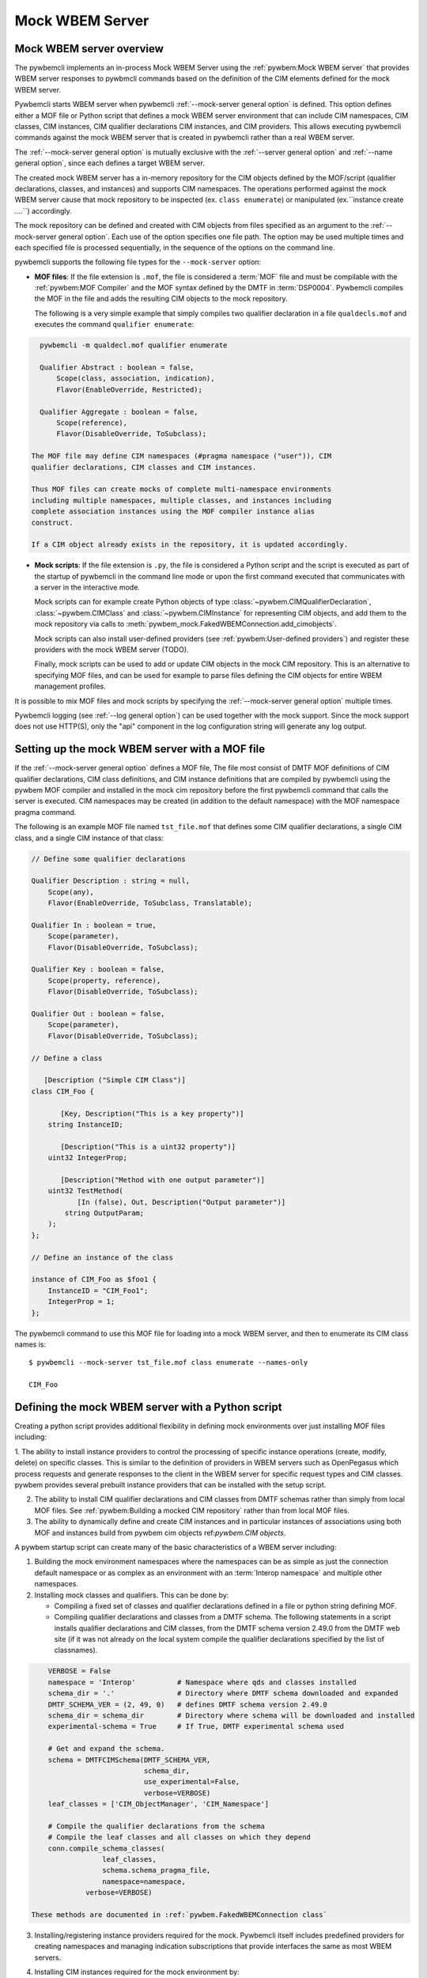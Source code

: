 .. index:: pair: Mock WBEM server support; server mock

.. _`Mock WBEM server`:

Mock WBEM Server
================

.. _`Mock WBEM server overview`:

Mock WBEM server overview
-------------------------

The pywbemcli implements an in-process Mock WBEM Server using the
:ref:`pywbem:Mock WBEM server` that provides WBEM server responses to pywbmcli
commands based on the definition of the CIM elements defined for the mock
WBEM server.

Pywbemcli starts WBEM server when pywbemcli :ref:`--mock-server general option`
is defined.  This option defines either a MOF file or Python script that
defines a mock WBEM server environment that can include CIM namespaces, CIM
classes, CIM instances, CIM qualifier declarations CIM instances, and CIM
providers. This allows executing pywbemcli commands against the mock WBEM server
that is created in pywbemcli rather than a real WBEM server.

The :ref:`--mock-server general option` is mutually exclusive with the
:ref:`--server general option` and :ref:`--name general option`, since each
defines a target WBEM server.

The created mock WBEM server has a in-memory repository for the
CIM objects defined by the MOF/script (qualifier declarations, classes, and
instances) and supports CIM namespaces. The operations performed against the
mock WBEM server cause that mock repository to be inspected (ex. ``class
enumerate``) or manipulated (ex.``instance create ....``) accordingly.

The mock repository can be defined and created with CIM objects from files
specified as an argument to the :ref:`--mock-server general option`. Each use
of the option specifies one file path. The option may be used
multiple times and each specified file is processed sequentially, in the
sequence of the options on the command line.

pywbemcli supports the following file types for the ``--mock-server`` option:

.. index:: pair: MOF; server mock
.. index:: pair: compile_string(); mock setup methods

* **MOF files**: If the file extension is ``.mof``, the file is considered a
  :term:`MOF` file and must be compilable with the :ref:`pywbem:MOF Compiler`
  and the MOF syntax defined by the DMTF in :term:`DSP0004`. Pywbemcli compiles
  the MOF in the file and adds the resulting CIM objects to the mock
  repository.

  The following is a very simple example that simply compiles two qualifier
  declaration in a file ``qualdecls.mof`` and executes the command
  ``qualifier enumerate``:

.. code-block:: text

    pywbemcli -m qualdecl.mof qualifier enumerate

    Qualifier Abstract : boolean = false,
        Scope(class, association, indication),
        Flavor(EnableOverride, Restricted);

    Qualifier Aggregate : boolean = false,
        Scope(reference),
        Flavor(DisableOverride, ToSubclass);

  The MOF file may define CIM namespaces (#pragma namespace ("user")), CIM
  qualifier declarations, CIM classes and CIM instances.

  Thus MOF files can create mocks of complete multi-namespace environments
  including multiple namespaces, multiple classes, and instances including
  complete association instances using the MOF compiler instance alias
  construct.

  If a CIM object already exists in the repository, it is updated accordingly.

.. index:: triple: Python files; server mock; add_cimobjects()

* **Mock scripts**: If the file extension is ``.py``, the file is considered
  a Python script and the script is executed as part of the startup of pywbemcli
  in the command line mode or upon the first command executed that communicates
  with a server in the interactive mode.

  Mock scripts can for example create Python objects of type
  :class:`~pywbem.CIMQualifierDeclaration`, :class:`~pywbem.CIMClass` and
  :class:`~pywbem.CIMInstance` for representing CIM objects, and add them to
  the mock repository via calls to
  :meth:`pywbem_mock.FakedWBEMConnection.add_cimobjects`.

  Mock scripts can also install user-defined providers (see
  :ref:`pywbem:User-defined providers`) and register these providers with the
  mock WBEM server (TODO).

  Finally, mock scripts can be used to add or update CIM objects in the mock
  CIM repository. This is an alternative to specifying MOF files, and can be
  used for example to parse files defining the CIM objects for entire WBEM
  management profiles.

It is possible to mix MOF files and mock scripts by specifying the
:ref:`--mock-server general option` multiple times.

Pywbemcli logging (see :ref:`--log general option`) can be used together
with the mock support. Since the mock support does not use HTTP(S), only the
"api" component in the log configuration string will generate any log output.


.. index::
    pair: Creating files for mock repository; server mock
    pair: Setting up the mock WBEM server; server mock
    pair: MOF; server mock

.. _`Creating files for the mock repository`:
.. _`Setting up the mock WBEM server with a MOF file`:

Setting up the mock WBEM server with a MOF file
-----------------------------------------------

If the :ref:`--mock-server general option` defines a MOF file, The file
most consist of DMTF MOF definitions of CIM qualifier declarations, CIM
class definitions, and CIM instance definitions that are compiled by
pywbemcli using the pywbem MOF compiler and installed in the mock
cim repository before the first pywbemcli command that calls the server
is executed.   CIM namespaces may be created (in addition to the
default namespace) with the MOF namespace pragma command.

The following is an example MOF file named ``tst_file.mof`` that defines some
CIM qualifier declarations, a single CIM class, and a single CIM instance of
that class:

.. code-block:: text

    // Define some qualifier declarations

    Qualifier Description : string = null,
        Scope(any),
        Flavor(EnableOverride, ToSubclass, Translatable);

    Qualifier In : boolean = true,
        Scope(parameter),
        Flavor(DisableOverride, ToSubclass);

    Qualifier Key : boolean = false,
        Scope(property, reference),
        Flavor(DisableOverride, ToSubclass);

    Qualifier Out : boolean = false,
        Scope(parameter),
        Flavor(DisableOverride, ToSubclass);

    // Define a class

       [Description ("Simple CIM Class")]
    class CIM_Foo {

           [Key, Description("This is a key property")]
        string InstanceID;

           [Description("This is a uint32 property")]
        uint32 IntegerProp;

           [Description("Method with one output parameter")]
        uint32 TestMethod(
               [In (false), Out, Description("Output parameter")]
            string OutputParam;
        );
    };

    // Define an instance of the class

    instance of CIM_Foo as $foo1 {
        InstanceID = "CIM_Foo1";
        IntegerProp = 1;
    };

The pywbemcli command to use this MOF file for loading into a mock WBEM server,
and then to enumerate its CIM class names is::

    $ pywbemcli --mock-server tst_file.mof class enumerate --names-only

    CIM_Foo


.. _`Defining the mock WBEM server with a Python script`:

Defining the mock WBEM server with a Python script
--------------------------------------------------

Creating a python script provides additional flexibility in defining mock
environments over just installing MOF files including:

1. The ability to install instance providers to control the processing of
specific instance operations (create, modify, delete) on specific classes. This
is similar to the definition of providers in WBEM servers such as OpenPegasus
which process requests and generate responses to the client in the WBEM server
for specific request types and CIM classes.  pywbem provides several prebuilt
instance providers that can be installed with the setup script.

2. The ability to install CIM qualifier declarations and CIM classes from
   DMTF schemas rather than simply from local MOF files. See
   :ref:`pywbem:Building a mocked CIM repository` rather than from local MOF
   files.

3. The ability to dynamically define and create CIM instances and in particular
   instances of associations using both MOF and instances build from
   pywbem cim objects ref:`pywbem.CIM objects`.

A pywbem startup script can create many of the basic characteristics of a
WBEM server including:

1. Building the mock environment namespaces where the namespaces can be as simple
   as just the connection default namespace or as complex as an environment
   with an :term:`Interop namespace` and multiple other namespaces.
2. Installing mock classes and qualifiers. This can be done by:

   * Compiling a fixed set of classes and qualifier declarations defined in a
     file or python string defining MOF.
   * Compiling qualifier declarations and classes from a DMTF schema. The
     following statements in a script installs qualifier declarations and CIM
     classes, from the DMTF schema version 2.49.0 from the DMTF web site (if it
     was not already on the local system compile the qualifier declarations
     specified by the list of classnames).

.. code-block::

       VERBOSE = False
       namespace = 'Interop'          # Namespace where qds and classes installed
       schema_dir = '.'               # Directory where DMTF schema downloaded and expanded
       DMTF_SCHEMA_VER = (2, 49, 0)   # defines DMTF schema version 2.49.0
       schema_dir = schema_dir        # Directory where schema will be downloaded and installed
       experimental-schema = True     # If True, DMTF experimental schema used

       # Get and expand the schema.
       schema = DMTFCIMSchema(DMTF_SCHEMA_VER,
                              schema_dir,
                              use_experimental=False,
                              verbose=VERBOSE)
       leaf_classes = ['CIM_ObjectManager', 'CIM_Namespace']

       # Compile the qualifier declarations from the schema
       # Compile the leaf classes and all classes on which they depend
       conn.compile_schema_classes(
                    leaf_classes,
                    schema.schema_pragma_file,
                    namespace=namespace,
                verbose=VERBOSE)

   These methods are documented in :ref:`pywbem.FakedWBEMConnection class`

3. Installing/registering instance providers required for the mock.
   Pywbemcli itself includes predefined providers for creating namespaces and
   managing indication subscriptions that provide interfaces the same as most
   WBEM servers.
4. Installing CIM instances required for the mock environment by:

   * Compiling MOF for the instances from a string or file
   * Defining the instances with the pywbem.CIMInstance() class and installing
     them .
5. Registering dependent startup files used in the startup script using TODO
   so that the mock WBEM server can be cached and restored
   or recreated if any of the dependent files change.
   Caching significantly increases the install speed of mock servers since
   the CIM objects are already compiled and the repository created. The
   pywbemcli method

   The following is an example of registering dependent files including the
   script file itself.

.. code-block:: python

    def register_dependents(conn, this_file_path, dependent_file_names):
        """
        Register a dependent file name with the pywbemcli dependent file api.
        This insures that any change to a dependent file will cause the
        script to be recompiled.
        """
        if isinstance(dependent_file_names, six.string_types):
            dependent_file_names = [dependent_file_names]

        for fn in dependent_file_names:
            dep_path = os.path.join(os.path.dirname(this_file_path), fn)
            conn.provider_dependent_registry.add_dependents(this_file_path,
                                                        dep_path)

    def _setup(conn, server, verbose):

        . . .

        if sys.version_info >= (3, 5):
            this_file_path = __file__
        else:
            # Unfortunately, it does not seem to be possible to find the file path
            # of the current script when it is executed using exec(), so we hard
            # code the file path. This requires that the tests are run from the
            # repo main directory.
            this_file_path = 'tests/unit/pywbemcli/simple_interop_mock_script.py'
            assert os.path.exists(this_file_path)

    # Register the script file itself and any other files used in the script.
    register_dependents(conn, this_file_path, <file-used-in-script>)

6. Setting up the startup script interface from pywbemcli:

   Mock scripts can be used for any kind of setup of the mock WBEM server, for
   example for creating namespaces, implementing and registering providers, or
   adding CIM objects either from the corresponding Python objects or by
   compiling MOF files or MOF strings.

   Mock scripts support two approaches for passing the mock WBEM server they
   should operate on depending on the Python version:

   * New-style(Python >=3.5): The mock script has a ``setup()`` function.  It enables
     the mock environment of a connection definition to be cached.

     New-style mock scripts are imported as a Python module into Python namespace
     ``pywbemtools.pywbemcli.mockscripts.<mock-script-name>`` and their
     ``setup()`` function is called. That function has the following interface:

    .. code-block::

        def setup(conn, server, verbose):

     where:

     * ``conn`` (:class:`pywbem_mock.FakedWBEMConnection`):
       This object provides a connection to the mock WBEM server. The methods
       of this object can be used to create and modify CIM objects in the
       mock repository and to register providers.

     * ``server`` (:class:`pywbem.WBEMServer`):
       This object is layered on top of the ``CONN`` object and provides access
       to higher level features of the mock WBEM server, such as getting the
       Interop namespace, adding namespaces, or building more complex objects
       for the mock repository.

     * ``verbose`` (bool):
       A flag that contains the value of the boolean
       :ref:`--verbose general option` of pywbemcli.

   * Old-style(all Python versions(*Deprecated*)):  The mock script does not have a
     ``setup()`` function. This approach is not recommended, but it is supported
     on all supported Python versions. Using old-style mock scripts in a
     connection definition prevents caching of its mock environment.

     Old-style mock scripts are executed as Python scripts in Python namespace
     ``__builtin__``, with the following Python global variables made available:

     * ``CONN`` (:class:`pywbem_mock.FakedWBEMConnection`):
       This object provides a connection to the mock WBEM server. The methods
       of this object can be used to create and modify CIM objects in the
       mock repository and to register providers.

     * ``SERVER`` (:class:`pywbem.WBEMServer`):
       This object is layered on top of the ``CONN`` object and provides access
       to higher level features of the mock WBEM server, such as getting the
       Interop namespace, adding namespaces, or building more complex objects
       for the mock repository.

     * ``VERBOSE`` (bool):
       A flag that contains the value of the boolean
       :ref:`--verbose general option` of pywbemcli.

Thus the structure of a setup script might be as shown in the following example
that creates an :term:`Interop namespace`, CIM_Namespace and indication subscription
providers, and MOF in the default_namespace from a MOF file.

.. code-block:: python

    def register_dependents(conn, this_file_path, dependent_file_names):
        """
        Register a dependent file name with the pywbemcli dependent file api.
        This insures that any change to a dependent file will cause the
        script to be recompiled.
        """
        if isinstance(dependent_file_names, six.string_types):
            dependent_file_names = [dependent_file_names]

        for fn in dependent_file_names:
            dep_path = os.path.join(os.path.dirname(this_file_path), fn)
            conn.provider_dependent_registry.add_dependents(this_file_path,
                                                        dep_path)

    def _setup(conn, server, verbose):

        if sys.version_info >= (3, 5):
            this_file_path = __file__
        else:
            # Unfortunately, it does not seem to be possible to find the file path
            # of the current script when it is executed using exec(), so we hard
            # code the file path. This requires that the tests are run from the
            # repo main directory.
            this_file_path = 'tests/unit/pywbemcli/simple_interop_mock_script.py'
            assert os.path.exists(this_file_path)

    # Prepare an Interop namespace and namespace provider a DMTF schema

    INTEROP_NAMESPACE = 'interop'

    interop_mof_file = 'mock_interop.mof'
    if INTEROP_NAMESPACE not in conn.cimrepository.namespaces:
        conn.add_namespace(INTEROP_NAMESPACE, verbose=verbose)

    interop_mof_path = os.path.join(
        os.path.dirname(this_file_path), interop_mof_file)
    conn.compile_mof_file(interop_mof_path, namespace=INTEROP_NAMESPACE,
                          verbose=verbose)
    register_dependents(conn, this_file_path, interop_mof_file)

    ns_provider = pywbem_mock.CIMNamespaceProvider(conn.cimrepository)
    conn.register_provider(ns_provider, INTEROP_NAMESPACE, verbose=verbose)

    # Add namespace-neutral MOF to the default namespace

    mof_file = 'simple_mock_model.mof'
    mof_path = os.path.join(os.path.dirname(this_file_path), mof_file)
    conn.compile_mof_file(mof_path, namespace=None, verbose=verbose)
    register_dependents(conn, this_file_path, mof_file)


    # Interface from pywbemcli for both old and new interfaces

    if sys.version_info >= (3, 5):
        # New-style setup

        # If the function is defined directly, it will be detected and refused
        # by the check for setup() functions on Python <3.5, despite being defined
        # only conditionally. The indirect approach with exec() addresses that.
        # pylint: disable=exec-used
        exec("""
    def setup(conn, server, verbose):
        _setup(conn, server, verbose)
    """)

    else:
        # Old-style setup

        global CONN  # pylint: disable=global-at-module-level
        global SERVER  # pylint: disable=global-at-module-level
        global VERBOSE  # pylint: disable=global-at-module-level

        # pylint: disable=undefined-variable
        _setup(CONN, SERVER, VERBOSE)  # noqa: F821

Examples of pywbemcli startup python script
-------------------------------------------

Simple MOF based startup file
^^^^^^^^^^^^^^^^^^^^^^^^^^^^^

The following is an example of the new-style version of mock script
``tst_script.py`` that builds CIM classes and instances from pywbem CIM classes
(:ref:`pywbem:CIM Objects`) representing the cim objects:

.. index:: pair: add_cimobjects(); mock setup methods

.. code-block:: python

    from pywbem import CIMQualifierDeclaration, CIMQualifier, CIMClass, \
        CIMProperty, CIMMethod, CIMParameter, CIMInstance, CIMInstanceName, Uint32

    def setup(conn, server, verbose):
        """Setup script for python >= version 3.5"""

        # Define qualifier declarations using pywbem CIMQualifierDeclaration class

        description_qd = CIMQualifierDeclaration(
            'Description', type='string', value=None,
            scopes=dict(ANY=True),
            overridable=True, tosubclass=True, translatable=True)
        in_qd = CIMQualifierDeclaration(
            'In', type='boolean', value=True,
            scopes=dict(PARAMETER=True),
            overridable=False, tosubclass=True)
        key_qd = CIMQualifierDeclaration(
            'Key', type='boolean', value=False,
            scopes=dict(PROPERTY=True, REFERENCE=True),
            overridable=False, tosubclass=True)
        out_qd = CIMQualifierDeclaration(
            'Out', type='boolean', value=False,
            scopes=dict(PARAMETER=True),
            overridable=False, tosubclass=True)

        # Define a class using pywbem CIMClass
        foo_cl = CIMClass(
            'CIM_Foo',
            qualifiers=[
                CIMQualifier('Description', 'Simple CIM Class'),
            ],
            properties=[
                CIMProperty(
                    'InstanceID', type='string', value=None,
                    qualifiers=[
                        CIMQualifier('Key', True),
                        CIMQualifier('Description', 'This is a key property'),
                    ],
                    class_origin='CIM_Foo', propagated=False),
                CIMProperty(
                    'IntegerProp', type='uint32', value=None,
                    qualifiers=[
                        CIMQualifier('Key', True),
                        CIMQualifier('Description', 'This is a uint32 property'),
                    ],
                    class_origin='CIM_Foo', propagated=False),
            ],
            methods=[
                CIMMethod(
                    'TestMethod', return_type='uint32',
                    qualifiers=[
                        CIMQualifier('Description',
                                     'Method with one output parameter'),
                    ],
                    parameters=[
                        CIMParameter(
                            'OutputParam', type='string',
                            qualifiers=[
                                CIMQualifier('In', False),
                                CIMQualifier('Out', True),
                                CIMQualifier('Description', 'Output parameter'),
                            ]),
                    ],
                    class_origin='CIM_Foo', propagated=False),
            ]
        )

        # Define an instance of the class using pywbem CIMInstances.
        # Note: The mock repository does not add an instance path, so it must be
        # prepared upfront.
        foo1 = CIMInstance(
            'CIM_Foo',
            path=CIMInstanceName(
                'CIM_Foo', keybindings=dict(InstanceID="CIM_Foo1")),
            properties=[
                CIMProperty('InstanceID', value="CIM_Foo1"),
                CIMProperty('IntegerProp', value=Uint32(1)),
            ])

        # Add the CIM objects to the mock repository
        conn.add_cimobjects([
            description_qd, in_qd, key_qd, out_qd,
            foo_cl,
            foo1,
        ])

        if verbose:
            conn.display_repository()

Example setup script old-style with MOF file
^^^^^^^^^^^^^^^^^^^^^^^^^^^^^^^^^^^^^^^^^^^^

The following is a  old-style(deprecated) mock script named ``tst_script.py`` that will add
the same CIM objects as MOF file ``tst_file.mof`` to the mock repository using
:meth:`~pywbem_mock.FakedWBEMConnection.add_cimobjects`. If the
:ref:`--verbose general option` is set on the pywbemcli command line, the
mock repository will be displayed:

.. code-block:: python

    #!/usr/bin/env python

    from pywbem import CIMQualifierDeclaration, CIMQualifier, CIMClass, \
        CIMProperty, CIMMethod, CIMParameter, CIMInstance, CIMInstanceName, Uint32


    def main():

        # Global variables made available by pywbemcli
        global CONN, VERBOSE

        # Define some qualifier declarations
        description_qd = CIMQualifierDeclaration(
            'Description', type='string', value=None,
            scopes=dict(ANY=True),
            overridable=True, tosubclass=True, translatable=True)
        in_qd = CIMQualifierDeclaration(
            'In', type='boolean', value=True,
            scopes=dict(PARAMETER=True),
            overridable=False, tosubclass=True)
        key_qd = CIMQualifierDeclaration(
            'Key', type='boolean', value=False,
            scopes=dict(PROPERTY=True, REFERENCE=True),
            overridable=False, tosubclass=True)
        out_qd = CIMQualifierDeclaration(
            'Out', type='boolean', value=False,
            scopes=dict(PARAMETER=True),
            overridable=False, tosubclass=True)

        # Define a class
        foo_cl = CIMClass(
            'CIM_Foo',
            qualifiers=[
                CIMQualifier('Description', 'Simple CIM Class'),
            ],
            properties=[
                CIMProperty(
                    'InstanceID', type='string', value=None,
                    qualifiers=[
                        CIMQualifier('Key', True),
                        CIMQualifier('Description', 'This is a key property'),
                    ],
                    class_origin='CIM_Foo', propagated=False),
                CIMProperty(
                    'IntegerProp', type='uint32', value=None,
                    qualifiers=[
                        CIMQualifier('Key', True),
                        CIMQualifier('Description', 'This is a uint32 property'),
                    ],
                    class_origin='CIM_Foo', propagated=False),
            ],
            methods=[
                CIMMethod(
                    'TestMethod', return_type='uint32',
                    qualifiers=[
                        CIMQualifier('Description',
                                     'Method with one output parameter'),
                    ],
                    parameters=[
                        CIMParameter(
                            'OutputParam', type='string',
                            qualifiers=[
                                CIMQualifier('In', False),
                                CIMQualifier('Out', True),
                                CIMQualifier('Description', 'Output parameter'),
                            ]),
                    ],
                    class_origin='CIM_Foo', propagated=False),
            ]
        )

        # Define an instance of the class.
        # Note: The mock repository does not add an instance path, so it must be
        # prepared upfront.
        foo1 = CIMInstance(
            'CIM_Foo',
            path=CIMInstanceName(
                'CIM_Foo', keybindings=dict(InstanceID="CIM_Foo1")),
            properties=[
                CIMProperty('InstanceID', value="CIM_Foo1"),
                CIMProperty('IntegerProp', value=Uint32(1)),
            ])

        # Add the CIM objects to the mock repository
        CONN.add_cimobjects([
            description_qd, in_qd, key_qd, out_qd,
            foo_cl,
            foo1,
        ])

        if VERBOSE:
            CONN.display_repository()


    if __name__ == '__builtin__':
        main()


The pywbemcli command to use this mock script, and then to enumerate its
CIM class names is::

    $ pywbemcli --mock-server tst_script.py class enumerate --names-only
    CIM_Foo

As you can see, adding CIM objects with a MOF file is more compact than
doing that in a mock script, but the mock script can contain logic,
and it allows defining providers.

The following new-style mock script defines and registers a method provider
for CIM method "CIM_Foo.Method1()" that modifies property "Property1"
of the target CIM instance and returns that property in an output parameter
"OutputParam1":

.. code-block:: python

    from pywbem import CIMInstanceName, CIMError, \\
        CIM_ERR_INVALID_PARAMETER, CIM_ERR_METHOD_NOT_AVAILABLE
    from pywbem_mock import MethodProvider

    class CIM_Foo_MethodProvider(MethodProvider):

        provider_classname = 'CIM_Foo'

        def InvokeMethod(self, methodname, localobject, params):

            if methodname.lower() == 'method1':
                if isinstance(localobject, CIMClassName):
                    raise CIMError(
                        CIM_ERR_INVALID_PARAMETER,
                        "CIM method {0} must be invoked on a CIM instance".
                        format(methodname))
                return self.Method1(localobject, params)
            else:
                raise CIMError(CIM_ERR_METHOD_NOT_AVAILABLE)

        def Method1(self, localobject, params):

            namespace = localobject.namespace
            instance_store = self.cimrepository.get_instance_store(namespace)

            # Get the instance the method was invoked on, from the CIM
            # repository (as a copy)
            instance = instance_store.get(localobject.path)  # a copy

            # Modify a property value in the local copy of the instance
            if 'Property1' not in instance.properties:
                instance.properties['Property1'] = 'new'
            instance.properties['Property1'] += '+'

            # Update the instance in the CIM repository from the changed
            # local instance
            instance_store.update(localobject.path, instance)

            # Return the property value in the output parameter
            outputparam1 = instance.properties['Property1']
            out_params = [
                CIMParameter('OutputParam1', type='string', value=outputparam1),
            ]

            # Set the return value of the CIM method
            return_value = 0

            return (return_value, out_params)

    def setup(conn, server, verbose):
        provider = CIM_Foo_MethodProvider(conn.cimrepository)
        conn.register_provider(provider, conn.default_namespace, verbose=verbose)


The pywbemtools github tests/unit/pywbemcli directory includes several good
examples of pywbemcli startup scripts that are used for testing including:

1. tests/unit/pywbemcli/simple_foo_mock_script.py that uses the default
   namespace to create a simple but repository with classes and instances
   defined in associated MOF files. See

.. _a link: git://github.com/pywbem/pywbem.git/tests/unit/pywbemcli/simple_foo_mock_script.py

2. simple_interop_mock_script.py - creates a mock server with interop
   and user namespaces and installs the namespace provider. It uses local
   MOF files to provide the qualifier declaration and class definitions.

3. tests/unit/pywbemcli/testmock/wbemserver_mock_script.py which defines a
   dictionary to build a mock server and uses the class in
   tests/unit/pywbemcli/testmock/wbemserver_mock_script.py to build a
   mock environment that can includes building multiple namespaces,
   installing the namespace provider and subscription providers,
   and installing sample profiles, central classes, and the
   association classes for profile traversing.


.. index:: pair: mock WBEM server ; cache mock WBEM server

.. _`Caching mock WBEM servers connection definitions`:


Caching mock WBEM servers connection definitions
------------------------------------------------

Pywbemcli automatically attempts to cache the contents of mock WBEM server
definition when:

1. the definition is saved (``connection save <name>``)
2. command executed that uses the mock repository (ex. ``class enumerate --no``).

Further, the connection will only be cached if:

1. The setup script is the new-style mock script or a MOF file. The old style
   setup script cannot be cached.
2. The default connection file is used (i.e the
   :ref:`--connections-file general option` is not used).
3. The MOF compiles correctly and the setup script does not pass an exception
   back to the caller.

The advantage of caching the mock server definition is the speed of startup,
in particular if the startup script compiles any classes and if the
DMTF schema functions of pywbem are used to get CIM qualifier declaration and
CIM class MOF.

The following data from a mock WBEM server is cached:

- its CIM repository including namespaces defined, CIM qualifiers,
  CIM classes, and CIM_instances
- the content of the Python namespaces of its mock scripts (this includes for
  example the definition of any Python classes for the providers)
- its registered providers
- a list of dependent files registered by its mock scripts

The caches for the connection definitions are maintained in the
``.pywbemcli_mockcache`` directory in the user's home directory in separate
files with names of the form <quid>.<connection name>

If a connection is used, pywbemcli verifies whether its mock WBEM server has been
cached, and if so, whether the cache is up to date. If it is not up to date,
it is not used but re-generated.

For determining whether the cache is up to date, the file content of the
MOF files and mock scripts of the connection definition, as well as any
registered dependent files are used. The file dates are not used for this.

If a mock script uses further files that define the mock environment (e.g.
when an XML or YAML file is used that defines an entire WBEM management profile),
then pywbemcli does not know about these files. They can be made known to
pywbemcli by registering them as dependent files. Once that is done, they
are also used to determine whether the mock cache is up to date.
See :ref:`pywbem:Registry for provider dependent files` (in the pywbem
documentation) for details on how to register dependent files.
